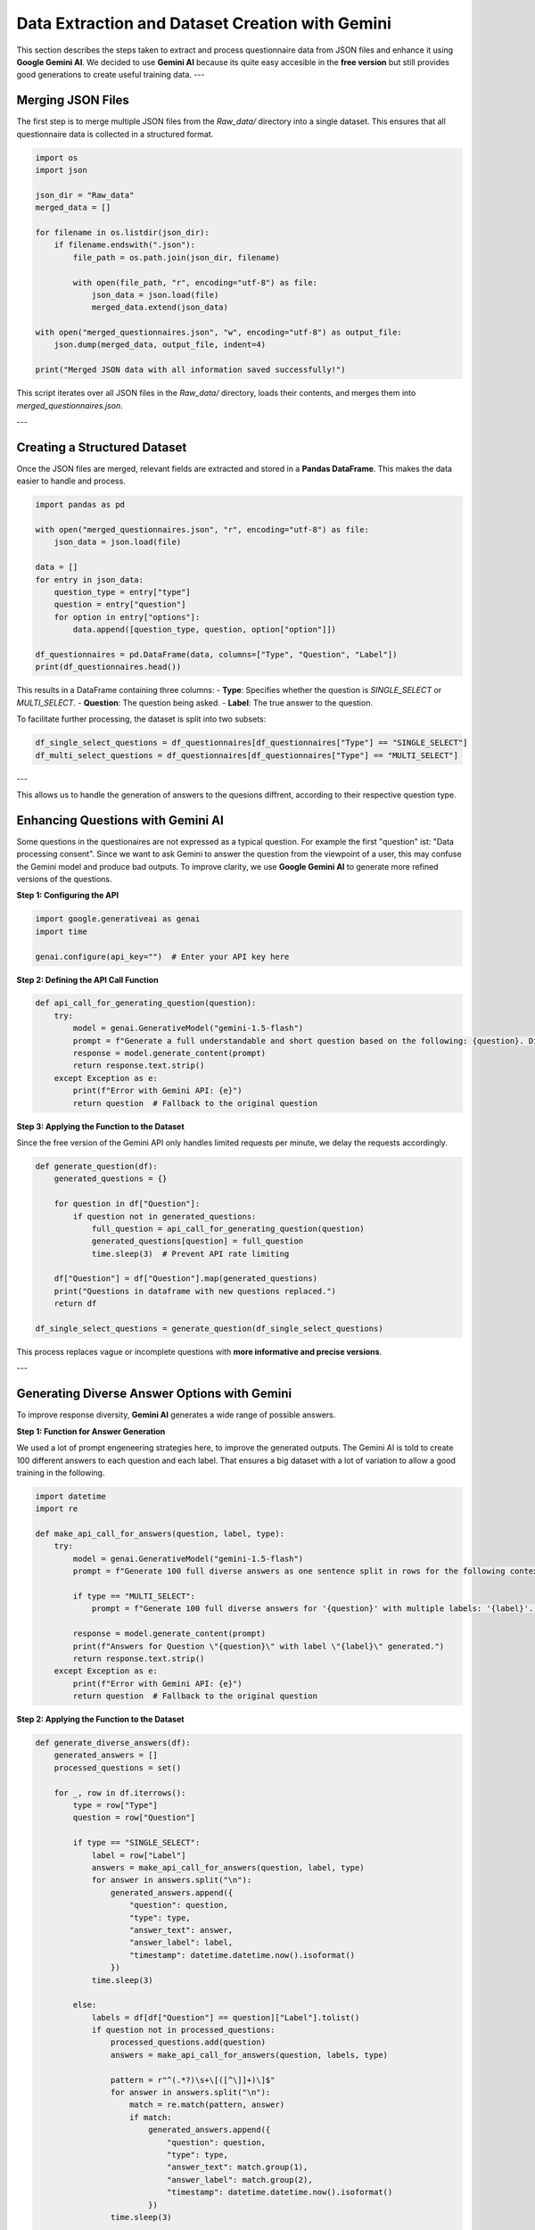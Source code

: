 Data Extraction and Dataset Creation with Gemini
===============================================

This section describes the steps taken to extract and process questionnaire data from JSON files and enhance it using **Google Gemini AI**.
We decided to use **Gemini AI** because its quite easy accesible in the **free version** but still provides good generations to create useful training data.
---

Merging JSON Files
-------------------
The first step is to merge multiple JSON files from the `Raw_data/` directory into a single dataset. This ensures that all questionnaire data is collected in a structured format.

.. code-block:: python

   import os
   import json

   json_dir = "Raw_data"
   merged_data = []

   for filename in os.listdir(json_dir):
       if filename.endswith(".json"):
           file_path = os.path.join(json_dir, filename)

           with open(file_path, "r", encoding="utf-8") as file:
               json_data = json.load(file)
               merged_data.extend(json_data)

   with open("merged_questionnaires.json", "w", encoding="utf-8") as output_file:
       json.dump(merged_data, output_file, indent=4)

   print("Merged JSON data with all information saved successfully!")

This script iterates over all JSON files in the `Raw_data/` directory, loads their contents, and merges them into `merged_questionnaires.json`.

---

Creating a Structured Dataset
-----------------------------
Once the JSON files are merged, relevant fields are extracted and stored in a **Pandas DataFrame**.
This makes the data easier to handle and process.

.. code-block:: python

   import pandas as pd

   with open("merged_questionnaires.json", "r", encoding="utf-8") as file:
       json_data = json.load(file)

   data = []
   for entry in json_data:
       question_type = entry["type"]
       question = entry["question"]
       for option in entry["options"]:
           data.append([question_type, question, option["option"]])

   df_questionnaires = pd.DataFrame(data, columns=["Type", "Question", "Label"])
   print(df_questionnaires.head())

This results in a DataFrame containing three columns:
- **Type**: Specifies whether the question is `SINGLE_SELECT` or `MULTI_SELECT`.
- **Question**: The question being asked.
- **Label**: The true answer to the question.

To facilitate further processing, the dataset is split into two subsets:

.. code-block:: python

   df_single_select_questions = df_questionnaires[df_questionnaires["Type"] == "SINGLE_SELECT"]
   df_multi_select_questions = df_questionnaires[df_questionnaires["Type"] == "MULTI_SELECT"]

---

This allows us to handle the generation of answers to the quesions diffrent, according to their respective question type.

Enhancing Questions with Gemini AI
-----------------------------------
Some questions in the questionaires are not expressed as a typical question. For example the first "question" ist: "Data processing consent". Since we want to ask Gemini to answer the question from the viewpoint of a user, this may confuse the Gemini model and produce bad outputs.
To improve clarity, we use **Google Gemini AI** to generate more refined versions of the questions.

**Step 1: Configuring the API**

.. code-block:: python

   import google.generativeai as genai
   import time

   genai.configure(api_key="")  # Enter your API key here

**Step 2: Defining the API Call Function**

.. code-block:: python

   def api_call_for_generating_question(question):
       try:
           model = genai.GenerativeModel("gemini-1.5-flash")
           prompt = f"Generate a full understandable and short question based on the following: {question}. Direct the message to me. Print the question only!"
           response = model.generate_content(prompt)
           return response.text.strip()
       except Exception as e:
           print(f"Error with Gemini API: {e}")
           return question  # Fallback to the original question

**Step 3: Applying the Function to the Dataset**

Since the free version of the Gemini API only handles limited requests per minute, we delay the requests accordingly.

.. code-block:: python

   def generate_question(df):
       generated_questions = {}

       for question in df["Question"]:
           if question not in generated_questions:
               full_question = api_call_for_generating_question(question)
               generated_questions[question] = full_question
               time.sleep(3)  # Prevent API rate limiting

       df["Question"] = df["Question"].map(generated_questions)
       print("Questions in dataframe with new questions replaced.")
       return df

   df_single_select_questions = generate_question(df_single_select_questions)

This process replaces vague or incomplete questions with **more informative and precise versions**.

---

Generating Diverse Answer Options with Gemini
---------------------------------------------
To improve response diversity, **Gemini AI** generates a wide range of possible answers.

**Step 1: Function for Answer Generation**

We used a lot of prompt engeneering strategies here, to improve the generated outputs. The Gemini AI is told to create 100 different answers to each question and each label. That ensures a big dataset with a lot of variation to allow a good training in the following.

.. code-block:: python

   import datetime
   import re

   def make_api_call_for_answers(question, label, type):
       try:
           model = genai.GenerativeModel("gemini-1.5-flash")
           prompt = f"Generate 100 full diverse answers as one sentence split in rows for the following context '{question}' with the answer label: '{label}'. Print the answers ONLY."

           if type == "MULTI_SELECT":
               prompt = f"Generate 100 full diverse answers for '{question}' with multiple labels: '{label}'. Include all possible combinations. Print only the answers."

           response = model.generate_content(prompt)
           print(f"Answers for Question \"{question}\" with label \"{label}\" generated.")
           return response.text.strip()
       except Exception as e:
           print(f"Error with Gemini API: {e}")
           return question  # Fallback to the original question

**Step 2: Applying the Function to the Dataset**

.. code-block:: python

   def generate_diverse_answers(df):
       generated_answers = []
       processed_questions = set()

       for _, row in df.iterrows():
           type = row["Type"]
           question = row["Question"]

           if type == "SINGLE_SELECT":
               label = row["Label"]
               answers = make_api_call_for_answers(question, label, type)
               for answer in answers.split("\n"):
                   generated_answers.append({
                       "question": question,
                       "type": type,
                       "answer_text": answer,
                       "answer_label": label,
                       "timestamp": datetime.datetime.now().isoformat()
                   })
               time.sleep(3)

           else:
               labels = df[df["Question"] == question]["Label"].tolist()
               if question not in processed_questions:
                   processed_questions.add(question)
                   answers = make_api_call_for_answers(question, labels, type)

                   pattern = r"^(.*?)\s+\[([^\]]+)\]$"
                   for answer in answers.split("\n"):
                       match = re.match(pattern, answer)
                       if match:
                           generated_answers.append({
                               "question": question,
                               "type": type,
                               "answer_text": match.group(1),
                               "answer_label": match.group(2),
                               "timestamp": datetime.datetime.now().isoformat()
                           })
                   time.sleep(3)

       return generated_answers

   df_single_select_with_new_q_and_a = generate_diverse_answers(df_single_select_questions)

This approach ensures that:
- **Single-choice answers** are well-structured.
- **Multi-choice responses** contain valid combinations.
- **Answers are diverse**, improving dataset richness.

---

Final Thoughts
--------------
This section detailed how:
- **Raw JSON data is processed and structured**.
- **Gemini AI refines questions** to ensure clarity.
- **Diverse answer sets are generated** to enhance data quality.

These steps form the foundation for **training and evaluating QA-models** on high-quality labeled data.

